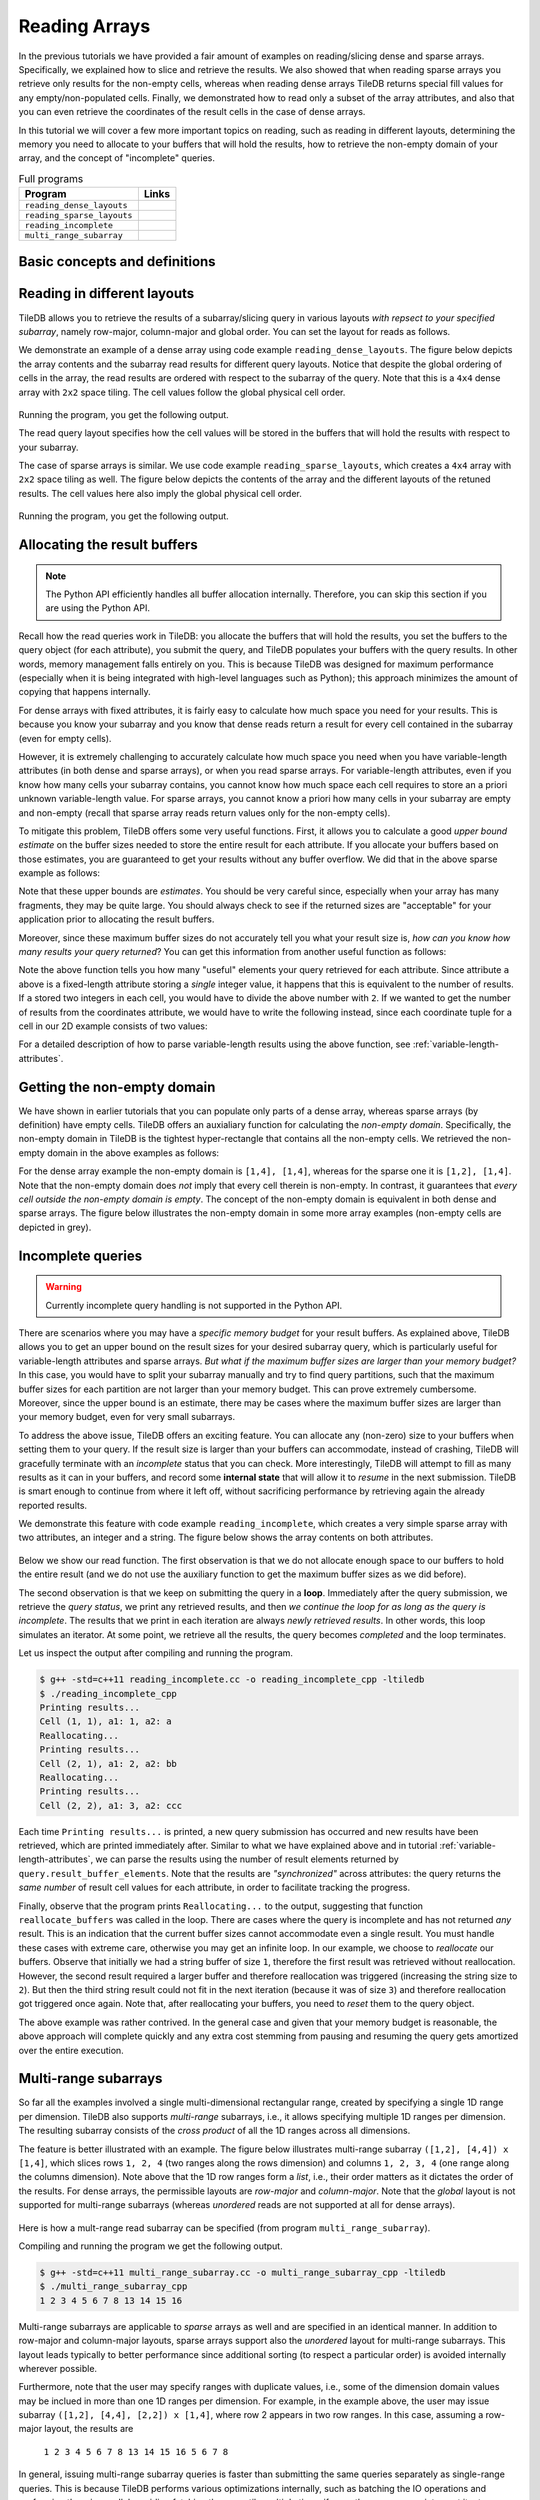 .. _reading:

Reading Arrays
==============

In the previous tutorials we have provided a fair amount of examples on
reading/slicing dense and sparse arrays. Specifically, we explained how
to slice and retrieve the results. We also showed that when reading sparse
arrays you retrieve only results for the non-empty cells, whereas when
reading dense arrays TileDB returns special fill values for any empty/non-populated
cells. Finally, we demonstrated how to read only a subset of the array attributes,
and also that you can even retrieve the coordinates of the result cells
in the case of dense arrays.

In this tutorial we will cover a few more important topics on reading,
such as reading in different layouts, determining the memory you need
to allocate to your buffers that will hold the results, how to retrieve
the non-empty domain of your array, and the concept of "incomplete" queries.

.. table:: Full programs
  :widths: auto

  ====================================  =============================================================
  **Program**                           **Links**
  ------------------------------------  -------------------------------------------------------------
  ``reading_dense_layouts``             |readingdenselayoutscpp| |readingdenselayoutspy|
  ``reading_sparse_layouts``            |readingsparselayoutscpp| |readingsparselayoutspy|
  ``reading_incomplete``                |readingincompletecpp|
  ``multi_range_subarray``              |multirangesubarraycpp|
  ====================================  =============================================================

.. |readingdenselayoutscpp| image:: ../figures/cpp.png
   :align: middle
   :width: 30
   :target: {tiledb_src_root_url}/examples/cpp_api/reading_dense_layouts.cc

.. |readingdenselayoutspy| image:: ../figures/python.png
   :align: middle
   :width: 25
   :target: {tiledb_py_src_root_url}/examples/reading_dense_layouts.py

.. |readingsparselayoutscpp| image:: ../figures/cpp.png
   :align: middle
   :width: 30
   :target: {tiledb_src_root_url}/examples/cpp_api/reading_sparse_layouts.cc

.. |readingsparselayoutspy| image:: ../figures/python.png
   :align: middle
   :width: 25
   :target: {tiledb_py_src_root_url}/examples/reading_sparse_layouts.py

.. |readingincompletecpp| image:: ../figures/cpp.png
   :align: middle
   :width: 30
   :target: {tiledb_src_root_url}/examples/cpp_api/reading_incomplete.cc

.. |multirangesubarraycpp| image:: ../figures/cpp.png
   :align: middle
   :width: 30
   :target: {tiledb_src_root_url}/examples/cpp_api/multi_range_subarray.cc


Basic concepts and definitions
------------------------------

.. toggle-header::
    :header: **Read query layout**

      You can read from a TileDB array with different layouts (namely row-major,
      column-major and global order). The row-/column-major layouts are
      with respect to your defined subarray and may differ from the physical
      layout of the cells on disk, attributing a lot of flexibility.

.. toggle-header::
    :header: **Maximum buffer sizes**

      One great challenge when reading sparse arrays or arrays with
      variable-length attributes (dense or sparse) is allocating the result
      buffers to be set to the query. The reason is that
      it is not possible to know the exact result size and, hence,
      it is very hard to calculate how much memory you need to allocate
      to your buffers. TileDB provides a function for computing a
      good upper bound estimate on the buffer size that can certainly
      hold the result for a given attribute.


.. toggle-header::
    :header: **Non-empty domain**

      TileDB provides a useful function for determining the non-empty
      domain of your array, i.e., the tightest hyper-rectangle that encompasses
      the non-empty cells stored in the (dense or sparse) array.

.. toggle-header::
    :header: **Incomplete queries**

      In certain cases, you may wish to read a huge slice *incrementally*.
      In such scenarios, allocating a huge buffer for the entire result
      may not be feasible, whereas you may only have a fixed budget for
      your buffers. TileDB enables you to submit queries on huge slices
      with a buffer size budget, and notify you about whether your query
      is completed or not. If it is incomplete, TileDB grants you a
      partial result, which you can consume and then resume the query,
      with TileDB incrementally bringing you the next partial results,
      and so on.

.. toggle-header::
    :header: **Multi-range subarrays**

      TileDB allows specifying a "multi-range" subarray, i.e., more than
      one ranges for each dimension of the subarray. In the general case
      TileDB processes multi-range subarray queries more efficiently than
      issuing multiple separate "single-range" subarrays.


Reading in different layouts
----------------------------

TileDB allows you to retrieve the results of a subarray/slicing query in various
layouts *with repsect to your specified subarray*, namely row-major, column-major
and global order. You can set the layout for reads as follows.

.. content-tabs::

   .. tab-container:: cpp
      :title: C++

      .. code-block:: c++

        query.set_layout(TILEDB_ROW_MAJOR); // Can also be TILEDB_COL_MAJOR or TILEDB_GLOBAL_ORDER

   .. tab-container:: python
      :title: Python

      .. code-block:: python

        data = A.query(attrs=["a"], order=order, coords=True)[1:3, 2:5]

      Observe that the read layout in Python is set in argument ``order`` using the
      ``query`` syntax. Setting also ``coords=True`` allows you to get the coordinates
      (even in the dense case). Recall that row-major (``order='C'``) is the default layout of the
      returned numpy array. Setting ``order='F'`` (Fortran-order or column-major) will
      return a numpy array with the same shape as the requested slice, but which
      internally lays out the values in column-major order. Finally, setting
      the global order (``order='G'``) *always returns a 1D array*, since retaining
      the slice shape is meaningless when the cells are returned in global order
      (you can see which value corresponds to which cell by explicitly retrieving
      the coordinates).

We demonstrate an example of a dense array using code example ``reading_dense_layouts``.
The figure below depicts the array contents and the
subarray read results for different query layouts. Notice that despite the global
ordering of cells in the array, the read results are ordered with respect to the
subarray of the query. Note that this is a ``4x4`` dense array with ``2x2``
space tiling. The cell values follow the global physical cell order.

.. figure:: ../figures/reading_dense_layouts.png
   :align: center
   :scale: 40 %

Running the program, you get the following output.

.. content-tabs::

   .. tab-container:: cpp
      :title: C++

      .. code-block:: bash

       $ g++ -std=c++11 reading_dense_layouts.cc -o reading_dense_layouts_cpp -ltiledb
       $ ./reading_dense_layouts_cpp row
       Non-empty domain: [1,4], [1,4]
       Cell (1, 2) has data 2
       Cell (1, 3) has data 5
       Cell (1, 4) has data 6
       Cell (2, 2) has data 4
       Cell (2, 3) has data 7
       Cell (2, 4) has data 8
       $ ./reading_dense_layouts_cpp col
       Non-empty domain: [1,4], [1,4]
       Cell (1, 2) has data 2
       Cell (2, 2) has data 4
       Cell (1, 3) has data 5
       Cell (2, 3) has data 7
       Cell (1, 4) has data 6
       Cell (2, 4) has data 8
       $ ./reading_dense_layouts_cpp global
       Non-empty domain: [1,4], [1,4]
       Cell (1, 2) has data 2
       Cell (2, 2) has data 4
       Cell (1, 3) has data 5
       Cell (1, 4) has data 6
       Cell (2, 3) has data 7
       Cell (2, 4) has data 8

   .. tab-container:: python
      :title: Python

      .. code-block:: bash

       $ python reading_dense_layouts.py row
       Non-empty domain: ((1, 4), (1, 4))
       Cell (1, 2) has data 2
       Cell (1, 3) has data 5
       Cell (1, 4) has data 6
       Cell (2, 2) has data 4
       Cell (2, 3) has data 7
       Cell (2, 4) has data 8
       $ python reading_dense_layouts.py col
       Non-empty domain: ((1, 4), (1, 4))
       NOTE: The following result array has col-major layout internally
       Cell (1, 2) has data 2
       Cell (1, 3) has data 5
       Cell (1, 4) has data 6
       Cell (2, 2) has data 4
       Cell (2, 3) has data 7
       Cell (2, 4) has data 8
       $ python reading_dense_layouts.py global
       Non-empty domain: ((1, 4), (1, 4))
       Cell (1, 2) has data 2
       Cell (2, 2) has data 4
       Cell (1, 3) has data 5
       Cell (1, 4) has data 6
       Cell (2, 3) has data 7
       Cell (2, 4) has data 8

The read query layout specifies how the cell values will be stored in the buffers
that will hold the results with respect to your subarray.

The case of sparse arrays is similar. We use code example ``reading_sparse_layouts``,
which creates a ``4x4`` array with ``2x2``
space tiling as well. The figure below depicts the contents of the array
and the different layouts of the retuned results. The cell values here also
imply the global physical cell order.

.. figure:: ../figures/reading_sparse_layouts.png
   :align: center
   :scale: 40 %

Running the program, you get the following output.

.. content-tabs::

   .. tab-container:: cpp
      :title: C++

      .. code-block:: bash

       $ g++ -std=c++11 reading_sparse_layouts.cc -o reading_sparse_layouts_cpp -ltiledb
       $ ./reading_sparse_layouts_cpp row
       Non-empty domain: [1,2], [1,4]
       Cell (1, 2) has data 2
       Cell (1, 4) has data 4
       Cell (2, 2) has data 3
       Cell (2, 3) has data 5
       Cell (2, 4) has data 6
       $ ./reading_sparse_layouts_cpp col
       Non-empty domain: [1,2], [1,4]
       Cell (1, 2) has data 2
       Cell (2, 2) has data 3
       Cell (2, 3) has data 5
       Cell (1, 4) has data 4
       Cell (2, 4) has data 6
       $ ./reading_sparse_layouts_cpp global
       Non-empty domain: [1,2], [1,4]
       Cell (1, 2) has data 2
       Cell (2, 2) has data 3
       Cell (1, 4) has data 4
       Cell (2, 3) has data 5
       Cell (2, 4) has data 6


   .. tab-container:: python
      :title: Python

      .. code-block:: bash

       $ python reading_sparse_layouts.py row
       Non-empty domain: ((1, 2), (1, 4))
       Cell (1, 2) has data 2
       Cell (1, 4) has data 4
       Cell (2, 2) has data 3
       Cell (2, 3) has data 5
       Cell (2, 4) has data 6
       $ python reading_sparse_layouts.py col
       Non-empty domain: ((1, 2), (1, 4))
       Cell (1, 2) has data 2
       Cell (2, 2) has data 3
       Cell (2, 3) has data 5
       Cell (1, 4) has data 4
       Cell (2, 4) has data 6
       $ python reading_sparse_layouts.py global
       Non-empty domain: ((1, 2), (1, 4))
       Cell (1, 2) has data 2
       Cell (2, 2) has data 3
       Cell (1, 4) has data 4
       Cell (2, 3) has data 5
       Cell (2, 4) has data 6


Allocating the result buffers
-----------------------------

.. note::

   The Python API efficiently handles all buffer allocation internally.
   Therefore, you can skip this section if you are using the Python API.

Recall how the read queries work in TileDB: you allocate the
buffers that will hold the results, you set the buffers to the
query object (for each attribute), you submit the query, and
TileDB populates your buffers with the query results. In other
words, memory management falls entirely on you. This is because
TileDB was designed for maximum performance (especially when
it is being integrated with high-level languages such
as Python); this approach minimizes the amount of copying
that happens internally.

For dense arrays with fixed attributes, it is fairly easy to
calculate how much space you need for your results. This is because
you know your subarray and you know that dense reads return
a result for every cell contained in the subarray (even for
empty cells).

However, it is extremely challenging to accurately calculate how
much space you need when you have variable-length attributes (in
both dense and sparse arrays), or when you read sparse arrays.
For variable-length attributes, even if you know how many
cells your subarray contains, you cannot know how much space
each cell requires to store an a priori unknown variable-length
value. For sparse arrays, you cannot know a priori how many
cells in your subarray are empty and non-empty (recall that
sparse array reads return values only for the non-empty cells).

To mitigate this problem, TileDB offers some very useful functions.
First, it allows you to calculate a good *upper bound estimate*
on the buffer sizes needed to store the entire result for
each attribute. If you allocate your buffers based on those
estimates, you are guaranteed to get your results without any
buffer overflow. We did that in the above sparse example as follows:

.. content-tabs::

   .. tab-container:: cpp
      :title: C++

      .. code-block:: c++

        auto max_el = array.max_buffer_elements(subarray);
        std::vector<int> data(max_el["a"].second);
        std::vector<int> coords(max_el[TILEDB_COORDS].second);

Note that these upper bounds are *estimates*. You should be very
careful since, especially when your array has many fragments, they may
be quite large. You should always check to see if the returned sizes
are "acceptable" for your application prior to allocating the
result buffers.

Moreover, since these maximum buffer sizes do not accurately tell
you what your result size is, *how can you know how many results
your query returned*? You can get this information from another
useful function as follows:

.. content-tabs::

   .. tab-container:: cpp
      :title: C++

      .. code-block:: c++

        auto result_num = (int)query.result_buffer_elements()["a"].second;

Note the above function tells you how many "useful" elements your
query retrieved for each attribute. Since attribute ``a`` above is a
fixed-length attribute storing a *single* integer value, it happens
that this is equivalent to the number of results. If ``a`` stored
two integers in each cell, you would have to divide the above number
with ``2``. If we wanted to get the number of results from the coordinates
attribute, we would have to write the following instead, since
each coordinate tuple for a cell in our 2D example consists of two values:

.. content-tabs::

   .. tab-container:: cpp
      :title: C++

      .. code-block:: c++

        auto result_num = (int)query.result_buffer_elements()[TILEDB_COORDS].second / 2;

For a detailed description of how to parse variable-length results using
the above function, see :ref:`variable-length-attributes`.

Getting the non-empty domain
----------------------------

We have shown in earlier tutorials that you can populate only
parts of a dense array, whereas sparse arrays (by definition)
have empty cells. TileDB offers an auxialiary function for calculating
the *non-empty domain*. Specifically, the non-empty domain in TileDB
is the tightest hyper-rectangle that contains all the non-empty
cells. We retrieved the non-empty domain in the above examples
as follows:

.. content-tabs::

   .. tab-container:: cpp
      :title: C++

      .. code-block:: c++

       auto non_empty_domain = array.non_empty_domain<int>();
       std::cout << "Non-empty domain: ";
       std::cout << "[" << non_empty_domain[0].second.first << ","
                 << non_empty_domain[0].second.second << "], ["
                 << non_empty_domain[1].second.first << ","
                 << non_empty_domain[1].second.second << "]\n";


   .. tab-container:: python
       :title: Python

       .. code-block:: python

        print("Non-empty domain: {}".format(A.nonempty_domain()))

For the dense array example the non-empty domain is ``[1,4], [1,4]``,
whereas for the sparse one it is ``[1,2], [1,4]``. Note that the
non-empty domain does *not* imply that every cell therein is non-empty.
In contrast, it guarantees that *every cell outside the non-empty
domain is empty*. The concept of the non-empty domain is
equivalent in both dense and sparse arrays. The figure below illustrates
the non-empty domain in some more array examples (non-empty cells
are depicted in grey).

.. figure:: ../figures/non_empty_domain.png
   :align: center
   :scale: 40 %

.. _incomplete_queries:

Incomplete queries
------------------

.. warning::

  Currently incomplete query handling is not supported in the Python API.

There are scenarios where you may have a *specific memory budget* for
your result buffers. As explained above, TileDB allows you to get an
upper bound on the result sizes for your desired subarray query, which
is particularly useful for variable-length attributes and sparse arrays.
*But what if the maximum
buffer sizes are larger than your memory budget?* In this case, you
would have to split your subarray manually and try to find query partitions,
such that the maximum buffer sizes for each partition are not larger
than your memory budget. This can prove extremely cumbersome.
Moreover, since the upper bound is an estimate, there may be cases
where the maximum buffer sizes are larger than your memory budget,
even for very small subarrays.

To address the above issue, TileDB offers an exciting feature. You
can allocate any (non-zero) size to your buffers when setting them
to your query. If the result size is larger than your buffers can
accommodate, instead of crashing, TileDB will gracefully terminate
with an *incomplete* status that you can check. More interestingly,
TileDB will attempt to fill as many results as it can in your buffers,
and record some **internal state** that will allow it to *resume*
in the next submission. TileDB is smart enough to continue from
where it left off, without sacrificing performance by retrieving
again the already reported results.

We demonstrate this feature with code example ``reading_incomplete``,
which creates a very simple sparse array with
two attributes, an integer and a string. The figure below shows
the array contents on both attributes.

.. figure:: ../figures/reading_incomplete.png
   :align: center
   :scale: 40 %

Below we show our read function. The first observation is that
we do not allocate enough space to our buffers to hold the entire
result (and we do not use the auxiliary function to get the maximum
buffer sizes as we did before).

.. content-tabs::

   .. tab-container:: cpp
      :title: C++

      .. code-block:: c++

       void read_array() {
         Context ctx;
         Array array(ctx, array_name, TILEDB_READ);
         const std::vector<int> subarray = {1, 4, 1, 4};

         // Prepare buffers such that the results **cannot** fit
         std::vector<int> coords(2);
         std::vector<int> a1_data(1);
         std::vector<uint64_t> a2_off(1);
         std::string a2_data;
         a2_data.resize(1);

         // Prepare the query
         Query query(ctx, array);
         query.set_subarray(subarray)
              .set_layout(TILEDB_ROW_MAJOR)
              .set_buffer("a1", a1_data)
              .set_buffer("a2", a2_off, a2_data)
              .set_coordinates(coords);

         // Create a loop
         Query::Status status;
         do {
           query.submit();
           status = query.query_status();

           // If any results were retrieved, parse and print them
           auto result_num = (int)query.result_buffer_elements()["a1"].second;
           if (status == Query::Status::INCOMPLETE && result_num == 0) {  // VERY IMPORTANT!!
             reallocate_buffers(&coords, &a1_data, &a2_off, &a2_data);
             query.set_buffer("a1", a1_data)
                  .set_buffer("a2", a2_off, a2_data)
                  .set_coordinates(coords);
           } else if (result_num > 0) {
             print_results(coords, a1_data, a2_off, a2_data, query.result_buffer_elements());
           }
         } while (status == Query::Status::INCOMPLETE);

         // Handle error
         if (status == Query::Status::FAILED) {
           std::cout << "Error in reading\n";
           return;
         }

         // Close the array
         array.close();
       }

The second observation is that we keep on submitting the query in a **loop**.
Immediately after the query submission, we retrieve the *query status*,
we print any retrieved results, and then *we continue the loop for as long
as the query is incomplete*. The results that we print in each iteration
are always *newly retrieved results*. In other words, this loop simulates
an iterator. At some point, we retrieve all the results, the query
becomes *completed* and the loop terminates.

Let us inspect the output after compiling and running the program.

.. code-block:: bash

   $ g++ -std=c++11 reading_incomplete.cc -o reading_incomplete_cpp -ltiledb
   $ ./reading_incomplete_cpp
   Printing results...
   Cell (1, 1), a1: 1, a2: a
   Reallocating...
   Printing results...
   Cell (2, 1), a1: 2, a2: bb
   Reallocating...
   Printing results...
   Cell (2, 2), a1: 3, a2: ccc

Each time ``Printing results...`` is printed, a new query submission has
occurred and new results have been retrieved, which are printed immediately
after. Similar to what we have explained above and in tutorial
:ref:`variable-length-attributes`, we can parse the results using the
number of result elements returned by ``query.result_buffer_elements``.
Note that the results are *"synchronized"* across attributes: the
query returns the *same number* of result cell values for each attribute,
in order to facilitate tracking the progress.

Finally, observe that the program prints ``Reallocating...`` to the output,
suggesting that function ``reallocate_buffers`` was called in the loop.
There are cases where the query is incomplete and has not returned
*any* result. This is an indication that the current buffer sizes
cannot accommodate even a single result. You must handle these cases
with extreme care, otherwise you may get an infinite loop. In our
example, we choose to *reallocate* our buffers. Observe that initially
we had a string buffer of size ``1``, therefore the first result
was retrieved without reallocation. However, the second result
required a larger buffer and therefore reallocation was triggered
(increasing the string size to ``2``). But then the third string result
could not fit in the next iteration (because it was of size ``3``)
and therefore reallocation got triggered once again. Note that,
after reallocating your buffers, you need to *reset* them to the
query object.

The above example was rather contrived. In the general case and given
that your memory budget is reasonable, the above approach will complete
quickly and any extra cost stemming from pausing and resuming the
query gets amortized over the entire execution.

Multi-range subarrays
---------------------

So far all the examples involved a single multi-dimensional rectangular range,
created by specifying a single 1D range per dimension. TileDB also supports
*multi-range* subarrays, i.e., it allows specifying multiple 1D ranges
per dimension. The resulting subarray consists of the *cross product* of
all the 1D ranges across all dimensions.

The feature is better illustrated with an example. The figure below illustrates
multi-range subarray ``([1,2], [4,4]) x [1,4]``, which slices rows ``1, 2, 4``
(two ranges along the rows dimension) and columns ``1, 2, 3, 4`` (one range
along the columns dimension). Note above that the 1D row ranges form a *list*, 
i.e., their order matters as it dictates the order of the results.
For dense arrays, the permissible layouts are
*row-major* and *column-major*. Note that the *global* layout is not supported
for multi-range subarrays (whereas *unordered* reads are not supported at all
for dense arrays).

.. figure:: ../figures/multi_range_subarrays.png
   :align: center
   :scale: 40 %

Here is how a mult-range read subarray can be specified (from program
``multi_range_subarray``).

.. content-tabs::

   .. tab-container:: cpp
      :title: C++

      .. code-block:: c++

       void read_array() {
         Context ctx;

         // Prepare the array for reading
         Array array(ctx, array_name, TILEDB_READ);

         // Prepare the vector that will hold the result (of size 6 elements)
         std::vector<int> data(12);

         // Prepare the query
         Query query(ctx, array, TILEDB_READ);
         query.set_layout(TILEDB_ROW_MAJOR).set_buffer("a", data);

         // Add multi-range subarray to query
         int row_0_start = 1, row_0_end = 2;
         int row_1_start = 4, row_1_end = 4;
         int col_0_start = 1, col_0_end = 4;
         query.add_range(0, row_0_start, row_0_end)
             .add_range(0, row_1_start, row_1_end)
             .add_range(1, col_0_start, col_0_end);

         // Submit the query and close the array.
         query.submit();
         array.close();

         // Print out the results.
         for (auto d : data)
           std::cout << d << " ";
         std::cout << "\n";
       } 

Compiling and running the program we get the following output.

.. code-block:: bash

   $ g++ -std=c++11 multi_range_subarray.cc -o multi_range_subarray_cpp -ltiledb
   $ ./multi_range_subarray_cpp
   1 2 3 4 5 6 7 8 13 14 15 16 

Multi-range subarrays are applicable to *sparse* arrays as well and are 
specified in an identical manner. In addition to row-major and column-major
layouts, sparse arrays support also the *unordered* layout for multi-range
subarrays. This layout leads typically to better performance since additional
sorting (to respect a particular order) is avoided internally wherever possible.

Furthermore, note that the user may specify ranges with duplicate values,
i.e., some of the dimension domain values may be inclued in more than one
1D ranges per dimension. For example, in the example above, the user may 
issue subarray ``([1,2], [4,4], [2,2]) x [1,4]``, where row 2 appears in
two row ranges. In this case, assuming a row-major layout, the results are 

     ``1 2 3 4 5 6 7 8 13 14 15 16 5 6 7 8``

In general, issuing multi-range subarray queries is faster than submitting the
same queries separately as single-range queries. This is because TileDB
performs various optimizations internally, such as batching the IO operations
and performing them in parallel, avoiding fetching the same tile multiple times
if more than one ranges intersect it, etc.

Reading and performance
-----------------------

There are numerous factors affecting the read performance, from the way the
arrays were tiled and written, to the number of fragments, to the read query
layout, to the level of internal concurrency, and more. See the
:ref:`performance/introduction` tutorial for more information about the TileDB
performance.
